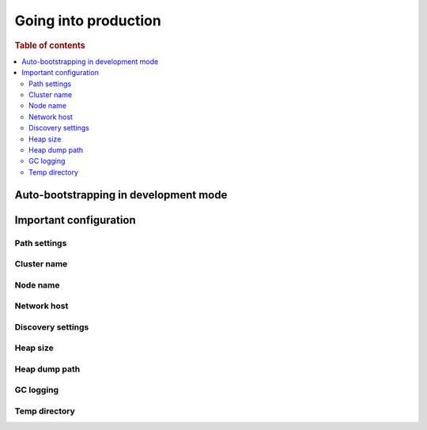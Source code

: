 .. _going-into-production:

=====================
Going into production
=====================

.. rubric:: Table of contents

.. contents::
   :local:


.. _prod-auto-boot:

Auto-bootstrapping in development mode
======================================


.. _prod-config:

Important configuration
=======================


.. _prod-config-path:

Path settings
-------------


.. _prod-config-cluster-name:

Cluster name
------------


.. _prod-config-node-name:

Node name
---------


.. _prod-config-network-host:

Network host
------------


.. _prod-config-discovery:

Discovery settings
------------------


.. _prod-config-heap-size:

Heap size
---------


.. _prod-config-heap-dump:

Heap dump path
--------------


.. _prod-config-gc-logging:

GC logging
----------


.. _prod-config-temp-dir:

Temp directory
--------------
